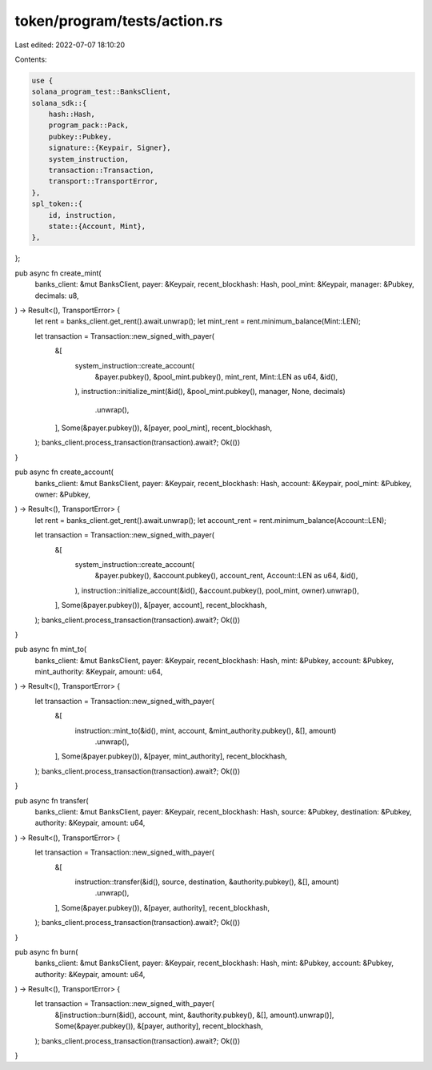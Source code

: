 token/program/tests/action.rs
=============================

Last edited: 2022-07-07 18:10:20

Contents:

.. code-block:: rs

    use {
    solana_program_test::BanksClient,
    solana_sdk::{
        hash::Hash,
        program_pack::Pack,
        pubkey::Pubkey,
        signature::{Keypair, Signer},
        system_instruction,
        transaction::Transaction,
        transport::TransportError,
    },
    spl_token::{
        id, instruction,
        state::{Account, Mint},
    },
};

pub async fn create_mint(
    banks_client: &mut BanksClient,
    payer: &Keypair,
    recent_blockhash: Hash,
    pool_mint: &Keypair,
    manager: &Pubkey,
    decimals: u8,
) -> Result<(), TransportError> {
    let rent = banks_client.get_rent().await.unwrap();
    let mint_rent = rent.minimum_balance(Mint::LEN);

    let transaction = Transaction::new_signed_with_payer(
        &[
            system_instruction::create_account(
                &payer.pubkey(),
                &pool_mint.pubkey(),
                mint_rent,
                Mint::LEN as u64,
                &id(),
            ),
            instruction::initialize_mint(&id(), &pool_mint.pubkey(), manager, None, decimals)
                .unwrap(),
        ],
        Some(&payer.pubkey()),
        &[payer, pool_mint],
        recent_blockhash,
    );
    banks_client.process_transaction(transaction).await?;
    Ok(())
}

pub async fn create_account(
    banks_client: &mut BanksClient,
    payer: &Keypair,
    recent_blockhash: Hash,
    account: &Keypair,
    pool_mint: &Pubkey,
    owner: &Pubkey,
) -> Result<(), TransportError> {
    let rent = banks_client.get_rent().await.unwrap();
    let account_rent = rent.minimum_balance(Account::LEN);

    let transaction = Transaction::new_signed_with_payer(
        &[
            system_instruction::create_account(
                &payer.pubkey(),
                &account.pubkey(),
                account_rent,
                Account::LEN as u64,
                &id(),
            ),
            instruction::initialize_account(&id(), &account.pubkey(), pool_mint, owner).unwrap(),
        ],
        Some(&payer.pubkey()),
        &[payer, account],
        recent_blockhash,
    );
    banks_client.process_transaction(transaction).await?;
    Ok(())
}

pub async fn mint_to(
    banks_client: &mut BanksClient,
    payer: &Keypair,
    recent_blockhash: Hash,
    mint: &Pubkey,
    account: &Pubkey,
    mint_authority: &Keypair,
    amount: u64,
) -> Result<(), TransportError> {
    let transaction = Transaction::new_signed_with_payer(
        &[
            instruction::mint_to(&id(), mint, account, &mint_authority.pubkey(), &[], amount)
                .unwrap(),
        ],
        Some(&payer.pubkey()),
        &[payer, mint_authority],
        recent_blockhash,
    );
    banks_client.process_transaction(transaction).await?;
    Ok(())
}

pub async fn transfer(
    banks_client: &mut BanksClient,
    payer: &Keypair,
    recent_blockhash: Hash,
    source: &Pubkey,
    destination: &Pubkey,
    authority: &Keypair,
    amount: u64,
) -> Result<(), TransportError> {
    let transaction = Transaction::new_signed_with_payer(
        &[
            instruction::transfer(&id(), source, destination, &authority.pubkey(), &[], amount)
                .unwrap(),
        ],
        Some(&payer.pubkey()),
        &[payer, authority],
        recent_blockhash,
    );
    banks_client.process_transaction(transaction).await?;
    Ok(())
}

pub async fn burn(
    banks_client: &mut BanksClient,
    payer: &Keypair,
    recent_blockhash: Hash,
    mint: &Pubkey,
    account: &Pubkey,
    authority: &Keypair,
    amount: u64,
) -> Result<(), TransportError> {
    let transaction = Transaction::new_signed_with_payer(
        &[instruction::burn(&id(), account, mint, &authority.pubkey(), &[], amount).unwrap()],
        Some(&payer.pubkey()),
        &[payer, authority],
        recent_blockhash,
    );
    banks_client.process_transaction(transaction).await?;
    Ok(())
}


